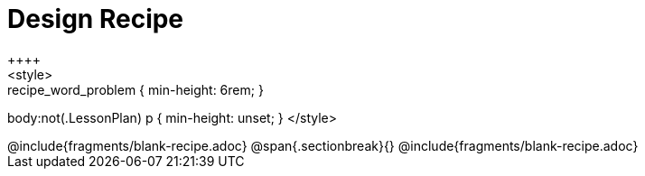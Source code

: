 = Design Recipe
++++
<style>
.recipe_word_problem { min-height: 6rem; }
body:not(.LessonPlan) p { min-height: unset; }
</style>
++++
@include{fragments/blank-recipe.adoc}
@span{.sectionbreak}{}
@include{fragments/blank-recipe.adoc}

